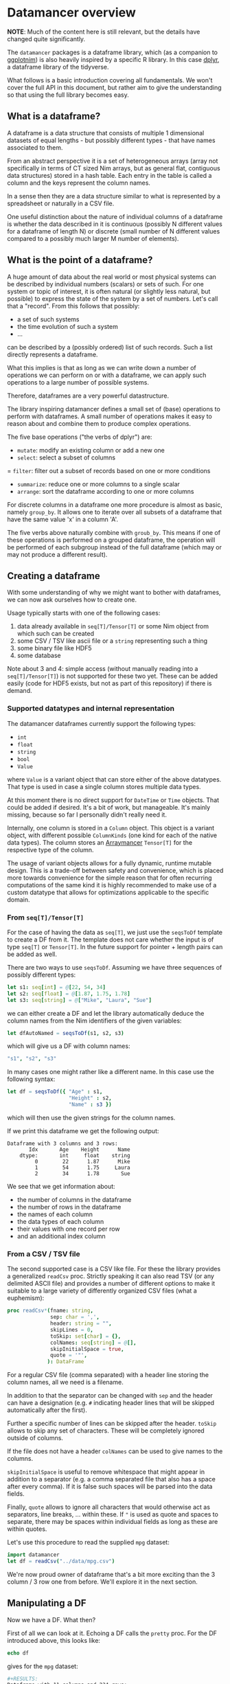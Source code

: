 * Datamancer overview

*NOTE*: Much of the content here is still relevant, but the details
have changed quite significantly. 

The =datamancer= packages is a dataframe library, which (as a
companion to [[https://github.com/Vindaar/ggplotnim][ggplotnim]]) is also heavily inspired by a specific R
library. In this case [[https://dplyr.tidyverse.org/][dplyr]], a dataframe library of the tidyverse.

What follows is a basic introduction covering all fundamentals. We
won't cover the full API in this document, but rather aim to give the
understanding so that using the full library becomes easy.

** What is a dataframe?

A dataframe is a data structure that consists of multiple 1
dimensional datasets of equal lengths - but possibly different types -
that have names associated to them.

From an abstract perspective it is a set of heterogeneous arrays (array not
specifically in terms of CT sized Nim arrays, but as general flat,
contiguous data structures) stored in a hash table. Each entry in the
table is called a column and the keys represent the column names.

In a sense then they are a data structure similar to what is
represented by a spreadsheet or naturally in a CSV file.

One useful distinction about the nature of individual columns of a
dataframe is whether the data described in it is continuous
(possibly N different values for a dataframe of length N) or discrete
(small number of N different values compared to a possibly much larger
M number of elements). 

** What is the point of a dataframe?

A huge amount of data about the real world or most physical systems
can be described by individual numbers (scalars) or sets of such. For
one system or topic of interest, it is often natural (or slightly less
natural, but possible) to express the state of the system by a set of
numbers. Let's call that a "record". From this follows that possibly:
- a set of such systems
- the time evolution of such a system
- ...
can be described by a (possibly ordered) list of such records. Such a
list directly represents a dataframe.

What this implies is that as long as we can write down a number of
operations we can perform on or with a dataframe, we can apply such
operations to a large number of possible systems.

Therefore, dataframes are a very powerful datastructure.

The library inspiring datamancer defines a small set of (base)
operations to perform with dataframes. A small number of operations
makes it easy to reason about and combine them to produce complex
operations.

The five base operations ("the verbs of dplyr") are:
- =mutate=: modify an existing column or add a new one 
- =select=: select a subset of columns
= =filter=: filter out a subset of records based on one or more conditions
- =summarize=: reduce one or more columns to a single scalar
- =arrange=: sort the dataframe according to one or more columns

For discrete columns in a dataframe one more procedure is almost as
basic, namely =group_by=. It allows one to iterate over all subsets of
a dataframe that have the same value 'x' in a column 'A'.

The five verbs above naturally combine with =groub_by=. This means if
one of these operations is performed on a grouped dataframe, the
operation will be performed of each subgroup instead of the full
dataframe (which may or may not produce a different result).

** Creating a dataframe

With some understanding of why we might want to bother with
dataframes, we can now ask ourselves how to create one. 

Usage typically starts with one of the following cases:
1. data already available in =seq[T]/Tensor[T]= or some Nim object from which such
   can be created
2. some CSV / TSV like ascii file or a =string= representing such a thing
3. some binary file like HDF5
4. some database 

Note about 3 and 4: simple access (without manually reading into a
=seq[T]/Tensor[T]=) is not supported for these two yet. These can be
added easily (code for HDF5 exists, but not as part of this
repository) if there is demand.

*** Supported datatypes and internal representation

The datamancer dataframes currently support the following types:
- =int=
- =float=
- =string=
- =bool=
- =Value=
where =Value= is a variant object that can store either of the above
datatypes. That type is used in case a single column stores multiple
data types.

At this moment there is no direct support for =DateTime= or =Time=
objects. That could be added if desired. It's a bit of work, but
manageable. It's mainly missing, because so far I personally didn't
really need it. 

Internally, one column is stored in a =Column= object. This object is
a variant object, with different possible =ColumnKinds= (one kind for
each of the native data types). The column stores an [[https://github.com/mratsim/Arraymancer][Arraymancer]]
=Tensor[T]= for the respective type of the column.

The usage of variant objects allows for a fully dynamic, runtime
mutable design. This is a trade-off between safety and convenience,
which is placed more towards convenience for the simple reason that
for often recurring computations of the same kind it is highly
recommended to make use of a custom datatype that allows for
optimizations applicable to the specific domain.

*** From =seq[T]/Tensor[T]=

For the case of having the data as =seq[T]=, we just use the
=seqsToDf= template to create a DF from it. The template does not care
whether the input is of type =seq[T]= or =Tensor[T]=. In the future
support for pointer + length pairs can be added as well.

There are two ways to use =seqsToDf=. Assuming we have three sequences of possibly different types:
#+BEGIN_SRC nim
let s1: seq[int] = @[22, 54, 34]
let s2: seq[float] = @[1.87, 1.75, 1.78]
let s3: seq[string] = @["Mike", "Laura", "Sue"]
#+END_SRC
we can either create a DF and let the library automatically deduce the
column names from the Nim identifiers of the given variables:
#+BEGIN_SRC nim
let dfAutoNamed = seqsToDf(s1, s2, s3)
#+END_SRC
which will give us a DF with column names:
#+BEGIN_SRC nim
"s1", "s2", "s3"
#+END_SRC
In many cases one might rather like a different name. In this case use the following
syntax:
#+BEGIN_SRC nim
let df = seqsToDf({ "Age" : s1,
                    "Height" : s2,
                    "Name" : s3 })
#+END_SRC
which will then use the given strings for the column names.

If we print this dataframe we get the following output:
#+begin_src
Dataframe with 3 columns and 3 rows:
       Idx       Age    Height      Name
    dtype:       int     float    string
         0        22      1.87      Mike
         1        54      1.75     Laura
         2        34      1.78       Sue
#+end_src

We see that we get information about:
- the number of columns in the dataframe
- the number of rows in the dataframe
- the names of each column
- the data types of each column
- their values with one record per row
- and an additional index column          

*** From a CSV / TSV file

The second supported case is a CSV like file. For these the library
provides a generalized =readCsv= proc. Strictly speaking it can also
read TSV (or any delimited ASCII file) and provides a number of
different options to make it suitable to a large variety of
differently organized CSV files (what a euphemism):
#+BEGIN_SRC nim
proc readCsv*(fname: string,
              sep: char = ',',
              header: string = "",
              skipLines = 0,
              toSkip: set[char] = {},
              colNames: seq[string] = @[],
              skipInitialSpace = true,
              quote = '"',
             ): DataFrame
#+END_SRC
For a regular CSV file (comma separated) with a header line storing
the column names, all we need is a filename. 

In addition to that the separator can be changed with =sep= and the
header can have a designation (e.g. =#= indicating header lines that
will be skipped automatically after the first). 

Further a specific number of lines can be skipped after the
header. =toSkip= allows to skip any set of characters. These will be
completely ignored outside of columns. 

If the file does not have a header =colNames= can be used to give
names to the columns.

=skipInitialSpace= is useful to remove whitespace that might appear in
addition to a separator (e.g. a comma separated file that also has a
space after every comma). If it is false such spaces will be parsed
into the data fields.

Finally, =quote= allows to ignore all characters that would otherwise
act as separators, line breaks, ... within these. If ="= is used as
quote and spaces to separate, there may be spaces within individual
fields as long as these are within quotes.

Let's use this procedure to read the supplied =mpg= dataset:
#+BEGIN_SRC nim :results raw 
import datamancer
let df = readCsv("../data/mpg.csv")
#+END_SRC



We're now proud owner of dataframe that's a bit more exciting than the
3 column / 3 row one from before. We'll explore it in the next section.

** Manipulating a DF

Now we have a DF. What then?

First of all we can look at it. Echoing a DF calls the =pretty=
proc. For the DF introduced above, this looks like:
#+BEGIN_SRC nim
echo df
#+END_SRC
gives for the =mpg= dataset:
#+BEGIN_SRC sh
#+RESULTS:
Dataframe with 11 columns and 234 rows:
   Idx  manufacturer           model  displ  year  cyl  ...     drv   cty   hwy      fl     class
dtype:        string          string  float   int  int  ...  string   int   int  string    string
     0          audi              a4    1.8  1999    4  ...       f    18    29       p   compact
     1          audi              a4    1.8  1999    4  ...       f    21    29       p   compact
     2          audi              a4      2  2008    4  ...       f    20    31       p   compact
     3          audi              a4      2  2008    4  ...       f    21    30       p   compact
     4          audi              a4    2.8  1999    6  ...       f    16    26       p   compact
     5          audi              a4    2.8  1999    6  ...       f    18    26       p   compact
     6          audi              a4    3.1  2008    6  ...       f    18    27       p   compact
     7          audi      a4 quattro    1.8  1999    4  ...     "4"    18    26       p   compact
     8          audi      a4 quattro    1.8  1999    4  ...     "4"    16    25       p   compact
     9          audi      a4 quattro      2  2008    4  ...     "4"    20    28       p   compact
    10          audi      a4 quattro      2  2008    4  ...     "4"    19    27       p   compact
    11          audi      a4 quattro    2.8  1999    6  ...     "4"    15    25       p   compact
    12          audi      a4 quattro    2.8  1999    6  ...     "4"    17    25       p   compact
    13          audi      a4 quattro    3.1  2008    6  ...     "4"    17    25       p   compact
    14          audi      a4 quattro    3.1  2008    6  ...     "4"    15    25       p   compact
    15          audi      a6 quattro    2.8  1999    6  ...     "4"    15    24       p   midsize
    16          audi      a6 quattro    3.1  2008    6  ...     "4"    17    25       p   midsize
    17          audi      a6 quattro    4.2  2008    8  ...     "4"    16    23       p   midsize
    18     chevrolet c1500 suburb...    5.3  2008    8  ...       r    14    20       r       suv
    19     chevrolet c1500 suburb...    5.3  2008    8  ...       r    11    15       e       suv
#+END_SRC
(NOTE: I shortened the output for the docs here)
Notice how in the =drv= column the 4WD entries are echoed as "4"
instead of just 4. That is to highlight that those values are actually
stored as strings to not confuse them with numbers. 

By default only the first 20 entries will be shown. For more/less
elements, call =pretty= directly:
#+BEGIN_SRC nim
echo df.pretty(100)
#+END_SRC

=pretty= also takes a =precision= argument. This is given to the
string conversion for =float= values to set the number of digits
printed after the decimal point. However, it can also be used to
change the width of the columns more generally. Note however the
precision is added to a width of =6= by default. Also the column is at
least as wide as the longest DF key.

Let's now check which cars in the dataset have the highest and lowest
city fuel economy. For that we can simply arrange the dataframe
according to the =cty= column and take the tail or head of the
result. 
#+BEGIN_SRC nim :results raw
echo df.arrange("cty").head(5)
#+END_SRC
results in:
#+BEGIN_SRC sh
Dataframe with 11 columns and 5 rows:
Idx    manufacturer           model           displ  ...  cyl  ...  drv   cty   hwy      fl    class
dtype:       string          string           float       int    string   int   int  string   string
  0           dodge dakota picku...             4.7  ...    8  ...  "4"     9    12       e   pickup
  1           dodge     durango 4wd             4.7  ...    8  ...  "4"     9    12       e      suv
  2           dodge ram 1500 pic...             4.7  ...    8  ...  "4"     9    12       e   pickup
  3           dodge ram 1500 pic...             4.7  ...    8  ...  "4"     9    12       e   pickup
  4            jeep grand cherok...             4.7  ...    8  ...  "4"     9    12       e      suv
#+END_SRC
and looking at the tail instead:
#+BEGIN_SRC nim
echo df.arrange("cty").tail(5)
#+END_SRC
will tell us that a new beetle is the most efficient car in the dataset:
#+BEGIN_SRC sh
Dataframe with 11 columns and 5 rows:
Idx    manufacturer           model           displ  ...  cyl  ...  drv   cty   hwy     fl        class
dtype:       string          string           float       int    string   int   int  string      string
  0           honda           civic             1.6  ...    4  ...    f    28    33      r   subcompact
  1          toyota         corolla             1.8  ...    4  ...    f    28    37      r      compact
  2      volkswagen      new beetle             1.9  ...    4  ...    f    29    41      d   subcompact
  3      volkswagen           jetta             1.9  ...    4  ...    f    33    44      d      compact
  4      volkswagen      new beetle             1.9  ...    4  ...    f    35    44      d   subcompact
#+END_SRC
(=arrange= also takes an order argument, using the Nim stdlib's
=SortOrder= enum).

As another example here to showcase the usage of =FormulaNodes=, let's
find some cars with an engine displacement of more than 5 L and which
are 2 seaters (I wonder what car might show up...):
#+BEGIN_SRC nim
echo df.filter(f{`displ` > 5.0 and `class` == "2seater"})
#+END_SRC
#+BEGIN_SRC sh
Dataframe with 11 columns and 5 rows:
Idx    manufacturer           model           displ  ...  cyl  ...  drv   cty   hwy     fl     class
dtype:       string          string           float       int    string   int   int string    string
  0       chevrolet        corvette             5.7  ...    8  ...    r    16    26      p   2seater
  1       chevrolet        corvette             5.7  ...    8  ...    r    15    23      p   2seater
  2       chevrolet        corvette             6.2  ...    8  ...    r    16    26      p   2seater
  3       chevrolet        corvette             6.2  ...    8  ...    r    15    25      p   2seater
  4       chevrolet        corvette               7  ...    8  ...    r    15    24      p   2seater
#+END_SRC
Surprise, surprise we found ourselves a bunch of corvettes!

(Note: for an explanation of this mythical =f{}= thing and those
accented quotes, see the =Formula= section below).

Finally, let's make use of a formula, which takes an assignment. Let's
say we want to convert the city fuel economy of the cars from MPG to
L/100 km as is the standard in Germany. We'll do this with
=mutate=. =mutate= will add an additional column to the dataframe.
(well, if only it was clear whether the =mpg= given are US gallon or
imperial gallon?)
#+BEGIN_SRC nim :results raw
import datamancer
let df = readCsv("../data/mpg.csv")

let dfl100km = df.filter(f{`displ` > 5.0 and `class` == "2seater"})
  .mutate(f{"cty / L/100km" ~ 235 / `cty`})
echo dfl100km.pretty(5)
#+END_SRC
shows us:
#+BEGIN_SRC sh
Dataframe with 12 columns and 5 rows:
Idx     manufacturer            model            displ  ...       trans  ...  cty   ...   cty / L/100km
dtype:        string           string            float  ...      string  ...  int   ...           float
  0        chevrolet         corvette              5.7  ...  manual(m6)  ...   16   ...           14.69
  1        chevrolet         corvette              5.7  ...    auto(l4)  ...   15   ...           15.67
  2        chevrolet         corvette              6.2  ...  manual(m6)  ...   16   ...           14.69
  3        chevrolet         corvette              6.2  ...    auto(s6)  ...   15   ...           15.67
  4        chevrolet         corvette                7  ...  manual(m6)  ...   15   ...           15.67
#+END_SRC
where I removed a couple of columns for better visibility again.

I used the chaining of =filter= and =mutate= above mainly to showcase
that this works reliably. 

When looking at the formula above note that as in ggplot2 the tilde ~
is used to indicate a dependency or in other words a mapping of
something like Tensor to Tensor.

** Formula

Here will go parts of what's in the README.
